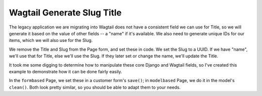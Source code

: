 ===========================
Wagtail Generate Slug Title
===========================

The legacy application we are migrating into Wagtail does not have a
consistent field we can use for Title, so we will generate it based on
the value of other fields -- a "name" if it's available. We also need
to generate unique IDs for our items, which we will also use for the
Slug.

We remove the Title and Slug from the Page form, and set these in
code. We set the Slug to a UUID. If we have "name", we'll use that for
Title, else we'll use the Slug. If they later set or change the name,
we'll update the Title.

It took me some digging to determine how to manipulate these core
Django and Wagtail fields, so I've created this example to demonstrate
how it can be done fairly easily.

In the ``formbased`` Page, we set these in a customer form's
``save()``; in ``modelbased`` Page, we do it in the model's
``clean()``. Both look pretty similar, so you should be able to adapt
them to your needs.
